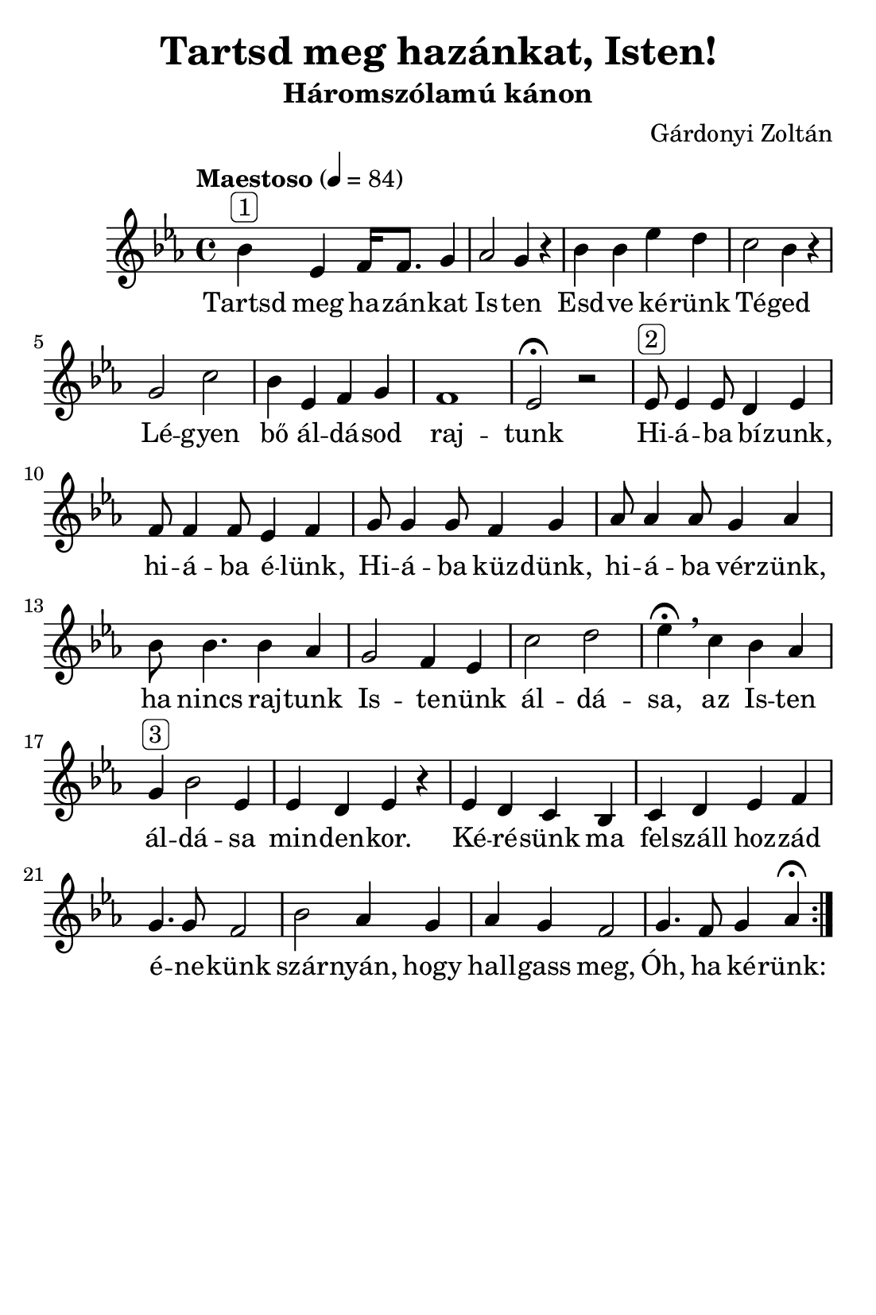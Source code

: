 #(set-default-paper-size "pa5")


\header {
  title = "Tartsd meg hazánkat, Isten!"
  composer = "Gárdonyi Zoltán"
  subtitle =  "Háromszólamú kánon"
  tagline = ##f
}

\relative b' {
  \repeat volta 2 {
    \tempo "Maestoso" 4 = 84
  \time 4/4
  \key es \major  
  bes^\markup{ \rounded-box "1" } es,  f16 f8. g4 
  as2 g4 r4
  bes4 bes es d
  c2 bes4 r4
  g2 c2
  bes4 es, f g 
  f1 es2\fermata r2
  %
  es8^\markup{ \rounded-box "2" } es4 es8 d4 es4 
  f8 f4 f8 es4 f4
  g8 g4 g8 f4 g4
  as8 as4 as8 g4 as4
  bes8 bes4. bes4 as4
  g2 f4 es4
  c'2 d2
  es4 \fermata\breathe c bes as 
  g^\markup{ \rounded-box "3" } bes2 es,4
  es d es r 
  es d c bes c d es f 
  g4. g8 f2
  bes2 as4 g4
  as g f2
  g4. f8 g4 as4\fermata
   }
}

\addlyrics {
  Tartsd meg ha -- zán -- kat Is -- ten
  Esd -- ve ké -- rünk Té -- ged
  Lé -- gyen bő ál -- dá -- sod raj -- tunk
  Hi -- á -- ba bí -- zunk, hi -- á -- ba é -- lünk,
  Hi -- á -- ba küz -- dünk, hi -- á -- ba vér -- zünk,
  ha nincs raj -- tunk Is -- te -- nünk ál -- dá -- sa,
  az Is -- ten ál -- dá -- sa min -- den -- kor.
  Ké -- ré -- sünk ma fel -- száll hoz -- zád 
  é -- ne -- künk szár -- nyán, hogy 
  hall -- gass meg, Óh, ha ké -- rünk:
}
